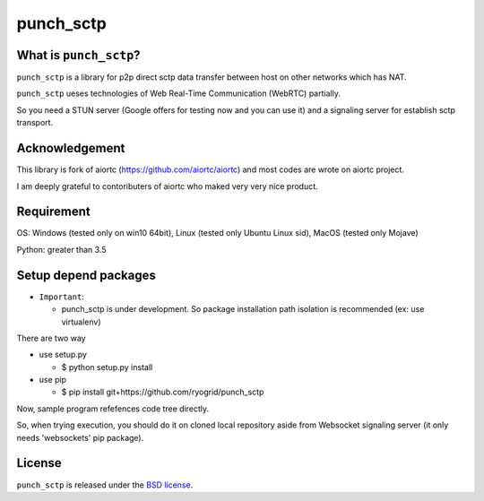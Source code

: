 punch_sctp
======

What is ``punch_sctp``?
-------------------

``punch_sctp`` is a library for p2p direct sctp data transfer between host on other networks which has NAT.

``punch_sctp`` ueses technologies of Web Real-Time Communication (WebRTC) partially.

So you need a STUN server (Google offers for testing now and you can use it) and a signaling server for establish sctp transport.

Acknowledgement
-------------------

This library is fork of aiortc (https://github.com/aiortc/aiortc) and most codes are wrote on aiortc project.

I am deeply grateful to contoributers of aiortc who maked very very nice product.

Requirement
-------------------
OS: Windows (tested only on win10 64bit), Linux (tested only Ubuntu Linux sid), MacOS (tested only Mojave)

Python: greater than 3.5 

Setup depend packages
-------------------

- ``Important``:

  - punch_sctp is under development. So package installation path isolation is recommended (ex: use virtualenv) 

There are two way

- use setup.py

  - $ python setup.py install

- use pip

  - $ pip install git+https://github.com/ryogrid/punch_sctp

Now, sample program refefences code tree directly.

So, when trying execution, you should do it on cloned local repository aside from Websocket signaling server (it only needs 'websockets' pip package).

License
-------

``punch_sctp`` is released under the `BSD license`_.

.. _BSD license: https://aiortc.readthedocs.io/en/latest/license.html
